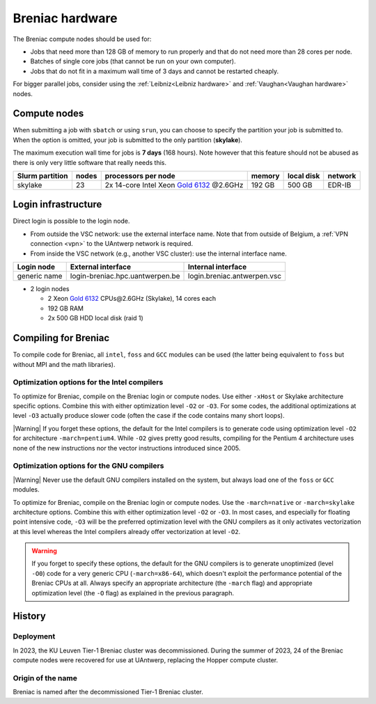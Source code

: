 .. _Breniac hardware UAntwerp:

################
Breniac hardware
################

The Breniac compute nodes should be used for:

* Jobs that need more than 128 GB of memory to run properly and that do not need
  more than 28 cores per node.
* Batches of single core jobs (that cannot be run on your own computer).
* Jobs that do not fit in a maximum wall time of 3 days and cannot be restarted
  cheaply.

For bigger parallel jobs, consider using the :ref:`Leibniz<Leibniz hardware>` and 
:ref:`Vaughan<Vaughan hardware>` nodes.

****************
Compute nodes
****************

When submitting a job with ``sbatch`` or using ``srun``, you can choose to specify
the partition your job is submitted to.
When the option is omitted, your job is submitted to the only partition (**skylake**).

The maximum execution wall time for jobs is **7 days** (168 hours). Note however that
this feature should not be abused as there is only very little software that really
needs this.

===============  ======  ===================================================================================  ======  ==========  =======
Slurm partition  nodes   processors per node                                                                  memory  local disk  network
===============  ======  ===================================================================================  ======  ==========  =======
skylake          23      2x 14-core Intel Xeon `Gold 6132 <https://ark.intel.com/products/123541>`_ \@2.6GHz  192 GB  500 GB      EDR-IB
===============  ======  ===================================================================================  ======  ==========  =======

.. _Breniac login UAntwerp:

********************
Login infrastructure
********************

Direct login is possible to the login node.

- From outside the VSC network: use the external interface name. Note that from outside of
  Belgium, a :ref:`VPN connection <vpn>` to the UAntwerp network is required.
- From inside the VSC network (e.g., another VSC cluster): use the internal
  interface name.

============   =================================  ============================
Login node     External interface                 Internal interface
============   =================================  ============================
generic name   login\-breniac.hpc.uantwerpen.be    login.breniac.antwerpen.vsc
============   =================================  ============================

- 2 login nodes

  - 2 Xeon `Gold 6132 <https://ark.intel.com/products/123541>`_ CPUs\@2.6GHz (Skylake), 14 cores each
  - 192 GB RAM
  - 2x 500 GB HDD local disk (raid 1)

*********************
Compiling for Breniac
*********************

To compile code for Breniac, all ``intel``, 
``foss`` and ``GCC`` modules can be used (the 
latter being equivalent to ``foss`` but without MPI and the math libraries).


Optimization options for the Intel compilers
============================================

To optimize for Breniac, compile on the Breniac login 
or compute nodes. Use either ``-xHost`` or Skylake architecture specific options.
Combine this with either optimization 
level ``-O2`` or ``-O3``. For some codes, the additional optimizations at
level ``-O3`` actually produce slower code (often the case if the code
contains many short loops).

|Warning| If you forget these options, the default for the Intel compilers
is to generate code using optimization level ``-O2`` for architecture ``-march=pentium4``.
While ``-O2`` gives pretty good results, compiling for the Pentium 4 architecture uses 
none of the new instructions nor the vector instructions introduced since 2005.


Optimization options for the GNU compilers
==========================================

|Warning| Never use the default GNU compilers installed
on the system, but always load one of the ``foss`` or ``GCC`` modules.

To optimize for Breniac, compile on the Breniac login 
or compute nodes.
Use the ``-march=native`` or ``-march=skylake`` architecture options.
Combine this with either optimization 
level ``-O2`` or ``-O3``. In most cases, and especially for
floating point intensive code, ``-O3`` will be the preferred optimization level
with the GNU compilers as it only activates vectorization at this level
whereas the Intel compilers already offer vectorization at level ``-O2``.

.. warning::
  If you forget to specify these options, the default for the GNU compilers is
  to generate unoptimized (level ``-O0``) code for a very generic CPU 
  (``-march=x86-64``), which doesn't exploit the performance potential of
  the Breniac CPUs at all. Always specify an appropriate
  architecture (the ``-march`` flag) and appropriate optimization level
  (the ``-O`` flag) as explained in the previous paragraph.


*******
History
*******

Deployment
==========

In 2023, the KU Leuven Tier-1 Breniac cluster was decommissioned. During the summer of 2023, 
24 of the Breniac compute nodes were recovered for use at UAntwerp, replacing the Hopper compute cluster.    


Origin of the name
==================

Breniac is named after the decommissioned Tier-1 Breniac cluster.
